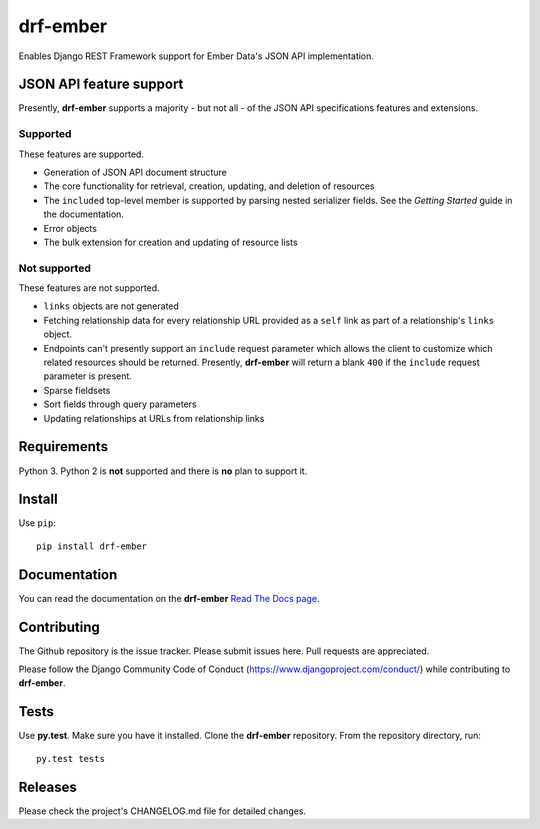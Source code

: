 =========
drf-ember
=========

Enables Django REST Framework support for Ember Data's JSON API implementation.

JSON API feature support
------------------------

Presently, **drf-ember** supports a majority - but not all - of
the JSON API specifications features and extensions.

Supported
.........

These features are supported.

- Generation of JSON API document structure

- The core functionality for retrieval, creation, updating, and deletion of resources

- The ``included`` top-level member is supported by parsing nested serializer fields.
  See the *Getting Started* guide in the documentation.

- Error objects

- The bulk extension for creation and updating of resource lists

Not supported
.............

These features are not supported.

- ``links`` objects are not generated

- Fetching relationship data for every relationship URL provided as a ``self``
  link as part of a relationship's ``links`` object.

- Endpoints can't presently support an ``include`` request parameter which
  allows the client to customize which related resources should be returned.
  Presently, **drf-ember** will return a blank ``400`` if the ``include``
  request parameter is present.

- Sparse fieldsets

- Sort fields through query parameters

- Updating relationships at URLs from relationship links

Requirements
------------

Python 3. Python 2 is **not** supported and there is **no** plan to support it.

Install
-------

Use ``pip``::

    pip install drf-ember

Documentation
-------------

You can read the documentation on the **drf-ember**
`Read The Docs page <http://drf-ember.readthedocs.org/en/latest/>`_.

Contributing
------------

The Github repository is the issue tracker. Please submit issues here. Pull requests are appreciated.

Please follow the Django Community Code of Conduct (https://www.djangoproject.com/conduct/) while
contributing to **drf-ember**.

Tests
-----

Use **py.test**. Make sure you have it installed. Clone the **drf-ember** repository.
From the repository directory, run::

    py.test tests

Releases
--------

Please check the project's CHANGELOG.md file for detailed changes.
